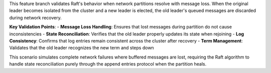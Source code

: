 This feature branch validates Raft's behavior when network partitions resolve with message loss. When the original leader becomes isolated from the cluster and a new leader is elected, the old leader's queued messages are discarded during network recovery.

**Key Validation Points**:
- **Message Loss Handling**: Ensures that lost messages during partition do not cause inconsistencies
- **State Reconciliation**: Verifies that the old leader properly updates its state when rejoining
- **Log Consistency**: Confirms that log entries remain consistent across the cluster after recovery
- **Term Management**: Validates that the old leader recognizes the new term and steps down

This scenario simulates complete network failures where buffered messages are lost, requiring the Raft algorithm to handle state reconciliation purely through the append entries protocol when the partition heals.